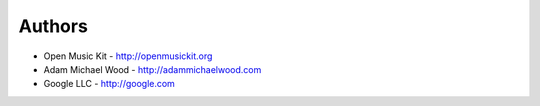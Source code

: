 
Authors
=======

* Open Music Kit - http://openmusickit.org
* Adam Michael Wood - http://adammichaelwood.com
* Google LLC - http://google.com

